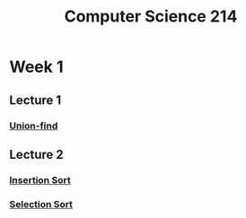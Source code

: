 :PROPERTIES:
:ID:       720aa1ed-7d13-4a25-ad9f-9f188c7cbb15
:END:
#+title: Computer Science 214

* Week 1
** Lecture 1
*** [[id:9cc0f923-335d-46c7-a19b-0026da6ce0c5][Union-find]]
** Lecture 2
*** [[id:1d69c29d-2fa6-4db2-8900-70c38d86fc2a][Insertion Sort]]
*** [[id:b976162b-ee7b-49ae-8e61-decd4f20673e][Selection Sort]]

